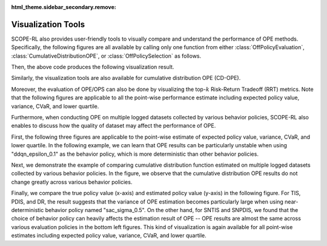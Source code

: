 :html_theme.sidebar_secondary.remove:

==========
Visualization Tools
==========

SCOPE-RL also provides user-friendly tools to visually compare and understand the performance of OPE methods.
Specifically, the following figures are all available by calling only one function from either :class:`OffPolicyEvaluation`, :class:`CumulativeDistributionOPE`, or :class:`OffPolicySelection` as follows.

.. card::
    :width: 75%
    :margin: auto

    .. code-block:: python

        # initialize the OPE class
        ope = OPE(
            logged_dataset=logged_dataset,
            ope_estimators=[DM(), TIS(), PDIS(), DR()],
        )
        # conduct OPE and visualize the result
        # by calling only one function!
        ope.visualize_off_policy_estimates(
            input_dict,
            random_state=random_state,
            sharey=True,
        )

.. raw:: html

    <div class="white-space-20px"></div>


Then, the above code produces the following visualization result.

.. card::
    :width: 75%
    :margin: auto
    :img-top: ../_static/images/ope_policy_value_basic.png
    :text-align: center

    Policy value estimated by (standard) OPE Estimators

.. raw:: html

    <div class="white-space-20px"></div>

Similarly, the visualization tools are also available for cumulative distribution OPE (CD-OPE).

.. card::
    :width: 75%
    :margin: auto
    :img-top: ../_static/images/ope_cumulative_distribution_function.png
    :text-align: center

    Cumulative distribution function estimated by CD-OPE Estimators

.. raw:: html

    <div class="white-space-5px"></div>

.. card::
    :width: 75%
    :margin: auto
    :img-top: ../_static/images/ope_conditional_value_at_risk.png
    :text-align: center

    Conditional value at risk (CVaR) estimated by CD-OPE Estimators

.. raw:: html

    <div class="white-space-5px"></div>

.. card::
    :width: 75%
    :margin: auto
    :img-top: ../_static/images/ope_policy_value_by_cd_ope.png
    :text-align: center

    Policy value and its confidence interval derived by variance estimated by CD-OPE Estimators

.. raw:: html

    <div class="white-space-5px"></div>

.. card::
    :width: 75%
    :margin: auto
    :img-top: ../_static/images/ope_interquartile_range.png
    :text-align: center

    Interquartile range estimated by CD-OPE Estimators

.. raw:: html

    <div class="white-space-20px"></div>

Moreover, the evaluation of OPE/OPS can also be done by visualizing the top-:math:`k` Risk-Return Tradeoff (RRT) metrics.
Note that the following figures are applicable to all the point-wise performance estimate including expected policy value, variance, CVaR, and lower quartile.

.. card::
    :width: 75%
    :margin: auto
    :img-top: ../_static/images/ops_topk_policy_value_multiple.png
    :text-align: center

    Example of evaluating OPE/OPS methods with top-:math:`k` RRT metrics

.. raw:: html

    <div class="white-space-20px"></div>

Furthermore, when conducting OPE on multiple logged datasets collected by various behavior policies,
SCOPE-RL also enables to discuss how the quality of dataset may affect the performance of OPE.

First, the following three figures are applicable to the point-wise estimate of expected policy value, variance, CVaR, and lower quartile.
In the following example, we can learn that OPE results can be particularly unstable when using "ddqn_epsilon_0.1" as the behavior policy, which is more deterministic than other behavior policies.

.. card::
    :width: 75%
    :margin: auto
    :img-top: ../_static/images/ope_policy_value_basic_multiple.png
    :text-align: center

    Policy value estimated on the multiple datasets collected by various behavior policies (box)

.. raw:: html

    <div class="white-space-5px"></div>

.. card::
    :width: 75%
    :margin: auto
    :img-top: ../_static/images/ope_policy_value_basic_multiple_violin.png
    :text-align: center

    Policy value estimated on the multiple datasets collected by various behavior policies (violin)

.. raw:: html

    <div class="white-space-5px"></div>

.. card::
    :width: 75%
    :margin: auto
    :img-top: ../_static/images/ope_policy_value_basic_multiple_scatter.png
    :text-align: center

    Policy value estimated on the multiple datasets collected by various behavior policies (scatter)

.. raw:: html

    <div class="white-space-20px"></div>

Next, we demonstrate the example of comparing cumulative distribution function estimated on multiple logged datasets collected by various behavior policies.
In the figure, we observe that the cumulative distribution OPE results do not change greatly across various behavior policies.

.. card::
    :width: 75%
    :margin: auto
    :img-top: ../_static/images/ope_cumulative_distribution_function_multiple.png
    :text-align: center

    Cumulative distribution function estimated on the multiple datasets collected by various behavior policies

.. raw:: html

    <div class="white-space-20px"></div>

Finally, we compare the true policy value (x-axis) and estimated policy value (y-axis) in the following figure.
For TIS, PDIS, and DR, the result suggests that the variance of OPE estimation becomes particularly large when using near-deterministic behavior policy named "sac_sigma_0.5".
On the other hand, for SNTIS and SNPDIS, we found that the choice of behavior policy can heavily affects the estimation result of OPE -- OPE results are almost the same across various evaluation policies in the bottom left figures.
This kind of visualization is again available for all point-wise estimates including expected policy value, variance, CVaR, and lower quartile.

.. card::
    :width: 75%
    :margin: auto
    :img-top: ../_static/images/ops_validation_policy_value_multiple.png
    :text-align: center

    Validation results of the policy value estimation on multiple logged datasets collected by various behavior policies

.. raw:: html

    <div class="white-space-5px"></div>

.. seealso:: 

    * :doc:`quickstart` and :doc:`related example codes </documentation/examples/multiple>`

.. raw:: html

    <div class="white-space-5px"></div>

.. grid::
    :margin: 0

    .. grid-item::
        :columns: 3
        :margin: 0
        :padding: 0

        .. grid::
            :margin: 0

            .. grid-item-card::
                :link: evaluation_implementation
                :link-type: doc
                :shadow: none
                :margin: 0
                :padding: 0

                <<< Prev
                **Supported Implementation**

    .. grid-item::
        :columns: 6
        :margin: 0
        :padding: 0

    .. grid-item::
        :columns: 3
        :margin: 0
        :padding: 0

        .. grid::
            :margin: 0

            .. grid-item-card::
                :link: sharpe_ratio
                :link-type: doc
                :shadow: none
                :margin: 0
                :padding: 0

                Next >>>
                **SharpeRatio**

            .. grid-item-card::
                :link: scope_rl_api
                :link-type: doc
                :shadow: none
                :margin: 0
                :padding: 0

                Next >>>
                **Package Reference**

